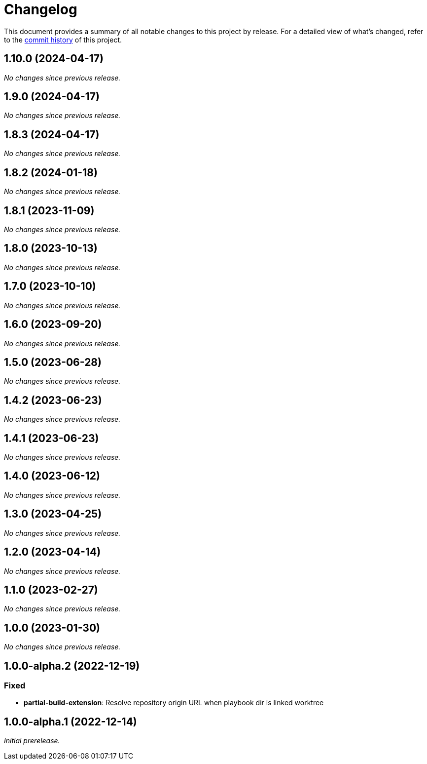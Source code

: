 = Changelog
:url-repo: https://github.com/spring-io/antora-extensions

This document provides a summary of all notable changes to this project by release.
For a detailed view of what's changed, refer to the {url-repo}/commits[commit history] of this project.

== 1.10.0 (2024-04-17)

_No changes since previous release._

== 1.9.0 (2024-04-17)

_No changes since previous release._

== 1.8.3 (2024-04-17)

_No changes since previous release._

== 1.8.2 (2024-01-18)

_No changes since previous release._

== 1.8.1 (2023-11-09)

_No changes since previous release._

== 1.8.0 (2023-10-13)

_No changes since previous release._

== 1.7.0 (2023-10-10)

_No changes since previous release._

== 1.6.0 (2023-09-20)

_No changes since previous release._

== 1.5.0 (2023-06-28)

_No changes since previous release._

== 1.4.2 (2023-06-23)

_No changes since previous release._

== 1.4.1 (2023-06-23)

_No changes since previous release._

== 1.4.0 (2023-06-12)

_No changes since previous release._

== 1.3.0 (2023-04-25)

_No changes since previous release._

== 1.2.0 (2023-04-14)

_No changes since previous release._

== 1.1.0 (2023-02-27)

_No changes since previous release._

== 1.0.0 (2023-01-30)

_No changes since previous release._

== 1.0.0-alpha.2 (2022-12-19)

=== Fixed

* *partial-build-extension*: Resolve repository origin URL when playbook dir is linked worktree

== 1.0.0-alpha.1 (2022-12-14)

_Initial prerelease._
